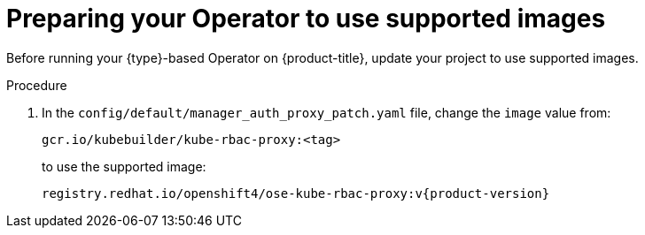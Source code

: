 // Module included in the following assemblies:
//
// * operators/operator_sdk/golang/osdk-golang-tutorial.adoc
// * operators/operator_sdk/ansible/osdk-ansible-tutorial.adoc
// * operators/operator_sdk/helm/osdk-helm-tutorial.adoc

:osdk_ver: v1.8.0
ifeval::["{context}" == "osdk-golang-tutorial"]
:golang:
:type: Go
endif::[]

[id="osdk-prepare-supported-images_{context}"]
= Preparing your Operator to use supported images

Before running your {type}-based Operator on {product-title}, update your project to use supported images.

.Procedure

ifdef::golang[]
. Update the project root-level Dockerfile to use supported images. Change the default runner image reference from:
+
[source,terminal]
----
FROM gcr.io/distroless/static:nonroot
----
+
to:
+
[source,terminal]
----
FROM registry.access.redhat.com/ubi8/ubi-minimal:latest
----

. Depending on the Go project version, your Dockerfile might contain a `USER 65532:65532` or `USER nonroot:nonroot` directive. In either case, remove the line, as it is not required by the supported runner image.
endif::[]

. In the `config/default/manager_auth_proxy_patch.yaml` file, change the `image` value from:
+
[source,terminal]
----
gcr.io/kubebuilder/kube-rbac-proxy:<tag>
----
+
to use the supported image:
+
[source,terminal,subs="attributes+"]
----
registry.redhat.io/openshift4/ose-kube-rbac-proxy:v{product-version}
----

:!osdk_ver:
ifeval::["{context}" == "osdk-golang-tutorial"]
:!golang:
:!type:
endif::[]
